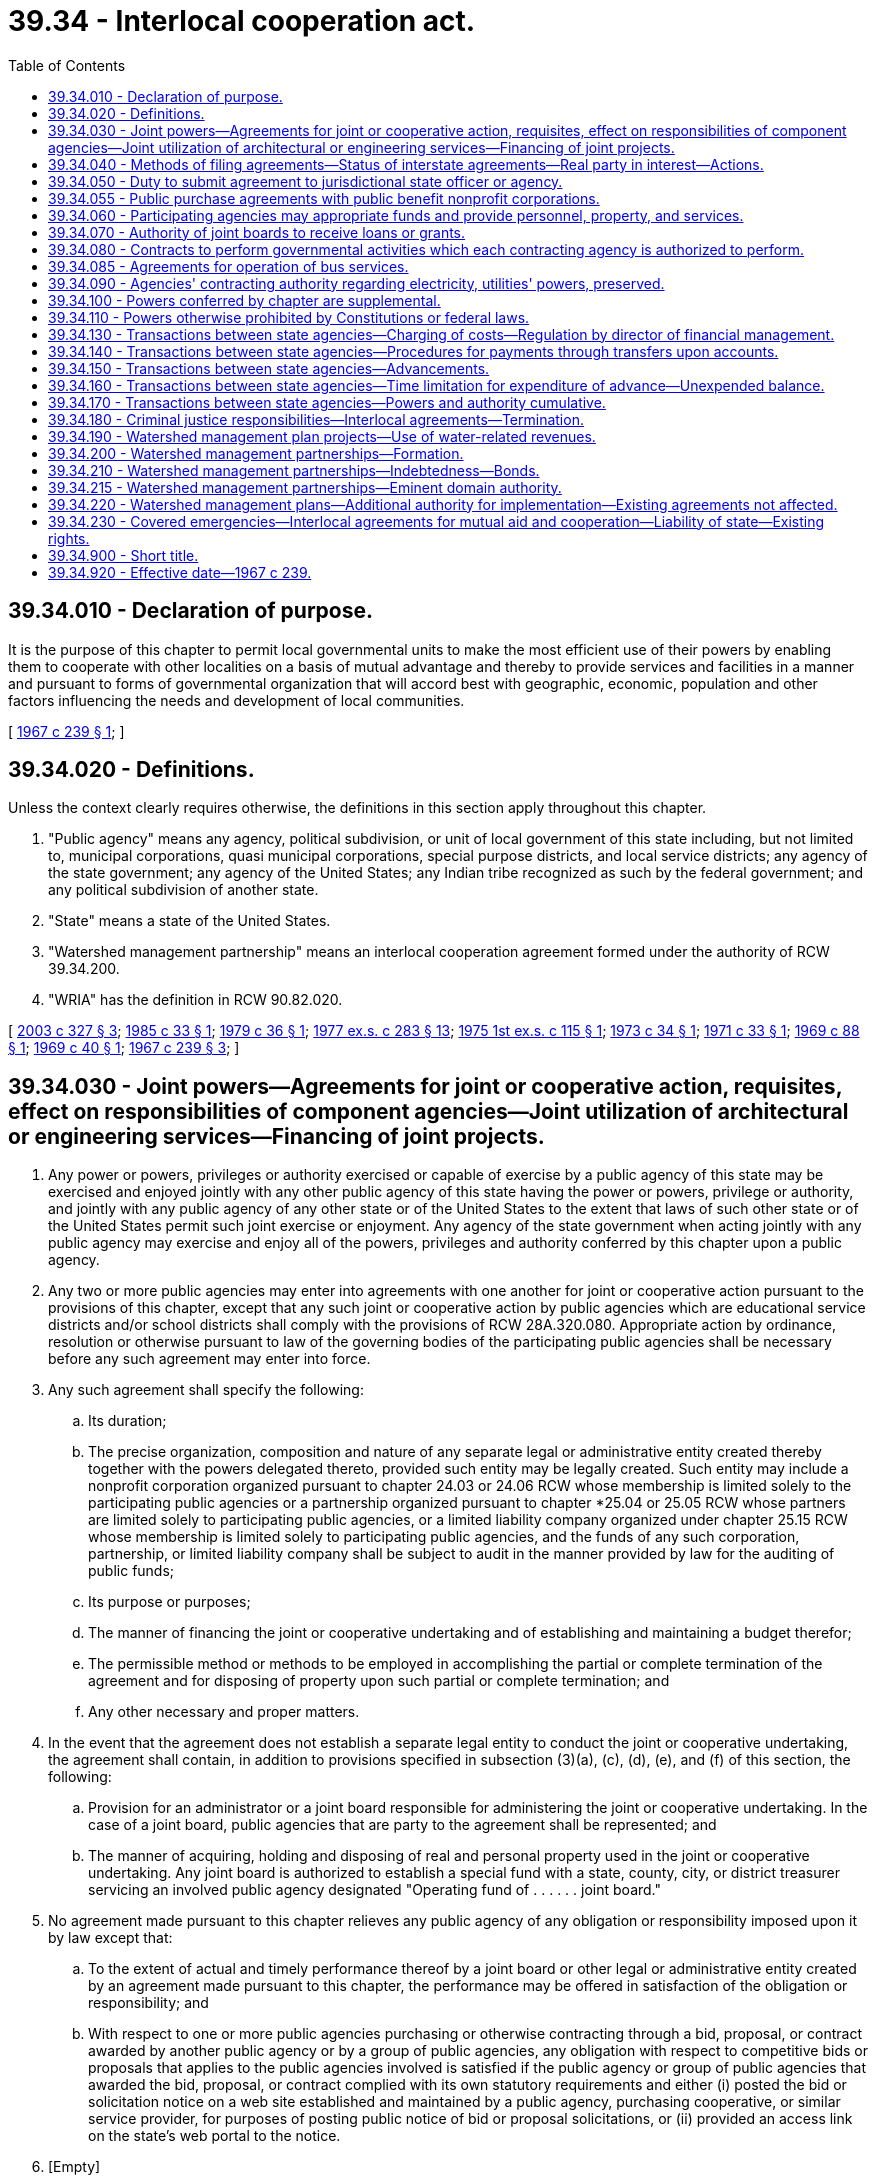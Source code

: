 = 39.34 - Interlocal cooperation act.
:toc:

== 39.34.010 - Declaration of purpose.
It is the purpose of this chapter to permit local governmental units to make the most efficient use of their powers by enabling them to cooperate with other localities on a basis of mutual advantage and thereby to provide services and facilities in a manner and pursuant to forms of governmental organization that will accord best with geographic, economic, population and other factors influencing the needs and development of local communities.

[ http://leg.wa.gov/CodeReviser/documents/sessionlaw/1967c239.pdf?cite=1967%20c%20239%20§%201[1967 c 239 § 1]; ]

== 39.34.020 - Definitions.
Unless the context clearly requires otherwise, the definitions in this section apply throughout this chapter.

. "Public agency" means any agency, political subdivision, or unit of local government of this state including, but not limited to, municipal corporations, quasi municipal corporations, special purpose districts, and local service districts; any agency of the state government; any agency of the United States; any Indian tribe recognized as such by the federal government; and any political subdivision of another state.

. "State" means a state of the United States.

. "Watershed management partnership" means an interlocal cooperation agreement formed under the authority of RCW 39.34.200.

. "WRIA" has the definition in RCW 90.82.020.

[ http://lawfilesext.leg.wa.gov/biennium/2003-04/Pdf/Bills/Session%20Laws/Senate/5073.SL.pdf?cite=2003%20c%20327%20§%203[2003 c 327 § 3]; http://leg.wa.gov/CodeReviser/documents/sessionlaw/1985c33.pdf?cite=1985%20c%2033%20§%201[1985 c 33 § 1]; http://leg.wa.gov/CodeReviser/documents/sessionlaw/1979c36.pdf?cite=1979%20c%2036%20§%201[1979 c 36 § 1]; http://leg.wa.gov/CodeReviser/documents/sessionlaw/1977ex1c283.pdf?cite=1977%20ex.s.%20c%20283%20§%2013[1977 ex.s. c 283 § 13]; http://leg.wa.gov/CodeReviser/documents/sessionlaw/1975ex1c115.pdf?cite=1975%201st%20ex.s.%20c%20115%20§%201[1975 1st ex.s. c 115 § 1]; http://leg.wa.gov/CodeReviser/documents/sessionlaw/1973c34.pdf?cite=1973%20c%2034%20§%201[1973 c 34 § 1]; http://leg.wa.gov/CodeReviser/documents/sessionlaw/1971c33.pdf?cite=1971%20c%2033%20§%201[1971 c 33 § 1]; http://leg.wa.gov/CodeReviser/documents/sessionlaw/1969c88.pdf?cite=1969%20c%2088%20§%201[1969 c 88 § 1]; http://leg.wa.gov/CodeReviser/documents/sessionlaw/1969c40.pdf?cite=1969%20c%2040%20§%201[1969 c 40 § 1]; http://leg.wa.gov/CodeReviser/documents/sessionlaw/1967c239.pdf?cite=1967%20c%20239%20§%203[1967 c 239 § 3]; ]

== 39.34.030 - Joint powers—Agreements for joint or cooperative action, requisites, effect on responsibilities of component agencies—Joint utilization of architectural or engineering services—Financing of joint projects.
. Any power or powers, privileges or authority exercised or capable of exercise by a public agency of this state may be exercised and enjoyed jointly with any other public agency of this state having the power or powers, privilege or authority, and jointly with any public agency of any other state or of the United States to the extent that laws of such other state or of the United States permit such joint exercise or enjoyment. Any agency of the state government when acting jointly with any public agency may exercise and enjoy all of the powers, privileges and authority conferred by this chapter upon a public agency.

. Any two or more public agencies may enter into agreements with one another for joint or cooperative action pursuant to the provisions of this chapter, except that any such joint or cooperative action by public agencies which are educational service districts and/or school districts shall comply with the provisions of RCW 28A.320.080. Appropriate action by ordinance, resolution or otherwise pursuant to law of the governing bodies of the participating public agencies shall be necessary before any such agreement may enter into force.

. Any such agreement shall specify the following:

.. Its duration;

.. The precise organization, composition and nature of any separate legal or administrative entity created thereby together with the powers delegated thereto, provided such entity may be legally created. Such entity may include a nonprofit corporation organized pursuant to chapter 24.03 or 24.06 RCW whose membership is limited solely to the participating public agencies or a partnership organized pursuant to chapter *25.04 or 25.05 RCW whose partners are limited solely to participating public agencies, or a limited liability company organized under chapter 25.15 RCW whose membership is limited solely to participating public agencies, and the funds of any such corporation, partnership, or limited liability company shall be subject to audit in the manner provided by law for the auditing of public funds;

.. Its purpose or purposes;

.. The manner of financing the joint or cooperative undertaking and of establishing and maintaining a budget therefor;

.. The permissible method or methods to be employed in accomplishing the partial or complete termination of the agreement and for disposing of property upon such partial or complete termination; and

.. Any other necessary and proper matters.

. In the event that the agreement does not establish a separate legal entity to conduct the joint or cooperative undertaking, the agreement shall contain, in addition to provisions specified in subsection (3)(a), (c), (d), (e), and (f) of this section, the following:

.. Provision for an administrator or a joint board responsible for administering the joint or cooperative undertaking. In the case of a joint board, public agencies that are party to the agreement shall be represented; and

.. The manner of acquiring, holding and disposing of real and personal property used in the joint or cooperative undertaking. Any joint board is authorized to establish a special fund with a state, county, city, or district treasurer servicing an involved public agency designated "Operating fund of . . . . . . joint board."

. No agreement made pursuant to this chapter relieves any public agency of any obligation or responsibility imposed upon it by law except that:

.. To the extent of actual and timely performance thereof by a joint board or other legal or administrative entity created by an agreement made pursuant to this chapter, the performance may be offered in satisfaction of the obligation or responsibility; and

.. With respect to one or more public agencies purchasing or otherwise contracting through a bid, proposal, or contract awarded by another public agency or by a group of public agencies, any obligation with respect to competitive bids or proposals that applies to the public agencies involved is satisfied if the public agency or group of public agencies that awarded the bid, proposal, or contract complied with its own statutory requirements and either (i) posted the bid or solicitation notice on a web site established and maintained by a public agency, purchasing cooperative, or similar service provider, for purposes of posting public notice of bid or proposal solicitations, or (ii) provided an access link on the state's web portal to the notice.

. [Empty]
.. Any two or more public agencies may enter into a contract providing for the joint utilization of architectural or engineering services if:

... The agency contracting with the architectural or engineering firm complies with the requirements for contracting for such services under chapter 39.80 RCW; and

... The services to be provided to the other agency or agencies are related to, and within the general scope of, the services the architectural or engineering firm was selected to perform.

.. Any agreement providing for the joint utilization of architectural or engineering services under this subsection must be executed for a scope of work specifically detailed in the agreement and must be entered into prior to commencement of procurement of such services under chapter 39.80 RCW.

. Financing of joint projects by agreement shall be as provided by law.

[ http://lawfilesext.leg.wa.gov/biennium/2019-20/Pdf/Bills/Session%20Laws/Senate/5958.SL.pdf?cite=2019%20c%2091%20§%201[2019 c 91 § 1]; http://lawfilesext.leg.wa.gov/biennium/2015-16/Pdf/Bills/Session%20Laws/Senate/5348-S.SL.pdf?cite=2015%20c%20232%20§%201[2015 c 232 § 1]; http://lawfilesext.leg.wa.gov/biennium/2009-10/Pdf/Bills/Session%20Laws/House/1264.SL.pdf?cite=2009%20c%20202%20§%206[2009 c 202 § 6]; http://lawfilesext.leg.wa.gov/biennium/2007-08/Pdf/Bills/Session%20Laws/House/2639-S.SL.pdf?cite=2008%20c%20198%20§%202[2008 c 198 § 2]; http://lawfilesext.leg.wa.gov/biennium/2003-04/Pdf/Bills/Session%20Laws/House/2615.SL.pdf?cite=2004%20c%20190%20§%201[2004 c 190 § 1]; http://lawfilesext.leg.wa.gov/biennium/1991-92/Pdf/Bills/Session%20Laws/House/2495-S.SL.pdf?cite=1992%20c%20161%20§%204[1992 c 161 § 4]; http://leg.wa.gov/CodeReviser/documents/sessionlaw/1990c33.pdf?cite=1990%20c%2033%20§%20568[1990 c 33 § 568]; http://leg.wa.gov/CodeReviser/documents/sessionlaw/1981c308.pdf?cite=1981%20c%20308%20§%202[1981 c 308 § 2]; http://leg.wa.gov/CodeReviser/documents/sessionlaw/1972ex1c81.pdf?cite=1972%20ex.s.%20c%2081%20§%201[1972 ex.s. c 81 § 1]; http://leg.wa.gov/CodeReviser/documents/sessionlaw/1967c239.pdf?cite=1967%20c%20239%20§%204[1967 c 239 § 4]; ]

== 39.34.040 - Methods of filing agreements—Status of interstate agreements—Real party in interest—Actions.
Prior to its entry into force, an agreement made pursuant to this chapter shall be filed with the county auditor or, alternatively, listed by subject on a public agency's web site or other electronically retrievable public source. In the event that an agreement entered into pursuant to this chapter is between or among one or more public agencies of this state and one or more public agencies of another state or of the United States the agreement shall have the status of an interstate compact, but in any case or controversy involving performance or interpretation thereof or liability thereunder, the public agencies party thereto shall be real parties in interest and the state may maintain an action to recoup or otherwise make itself whole for any damages or liability which it may incur by reason of being joined as a party therein. Such action shall be maintainable against any public agency or agencies whose default, failure of performance, or other conduct caused or contributed to the incurring of damage or liability by the state.

[ http://lawfilesext.leg.wa.gov/biennium/2005-06/Pdf/Bills/Session%20Laws/House/2676.SL.pdf?cite=2006%20c%2032%20§%201[2006 c 32 § 1]; http://lawfilesext.leg.wa.gov/biennium/1995-96/Pdf/Bills/Session%20Laws/Senate/5046.SL.pdf?cite=1995%20c%2022%20§%201[1995 c 22 § 1]; http://lawfilesext.leg.wa.gov/biennium/1991-92/Pdf/Bills/Session%20Laws/House/2495-S.SL.pdf?cite=1992%20c%20161%20§%205[1992 c 161 § 5]; http://leg.wa.gov/CodeReviser/documents/sessionlaw/1967c239.pdf?cite=1967%20c%20239%20§%205[1967 c 239 § 5]; ]

== 39.34.050 - Duty to submit agreement to jurisdictional state officer or agency.
In the event that an agreement made pursuant to this chapter shall deal in whole or in part with the provision of services or facilities with regard to which an officer or agency of the state government has constitutional or statutory powers of control, the agreement shall, as a condition precedent to its entry into force, be submitted to the state officer or agency having such power of control. The agreement shall be approved or disapproved by the state officer or agency with regard to matters within his, her, or its jurisdiction within ninety days after receipt of the agreement. If a state officer or agency fails to act within the ninety-day time limit, the agreement shall be deemed approved by that state officer or agency.

[ http://lawfilesext.leg.wa.gov/biennium/1991-92/Pdf/Bills/Session%20Laws/House/2495-S.SL.pdf?cite=1992%20c%20161%20§%206[1992 c 161 § 6]; http://leg.wa.gov/CodeReviser/documents/sessionlaw/1967c239.pdf?cite=1967%20c%20239%20§%206[1967 c 239 § 6]; ]

== 39.34.055 - Public purchase agreements with public benefit nonprofit corporations.
The department of enterprise services may enter into an agreement with a public benefit nonprofit corporation to allow the public benefit nonprofit corporation to participate in state contracts for purchases administered by the department. Such agreement must comply with the requirements of RCW 39.34.030 through 39.34.050. For the purposes of this section "public benefit nonprofit corporation" means a public benefit nonprofit corporation as defined in RCW 24.03.005 that is receiving local, state, or federal funds either directly or through a public agency other than an Indian tribe or a political subdivision of another state.

[ http://lawfilesext.leg.wa.gov/biennium/2011-12/Pdf/Bills/Session%20Laws/Senate/5931-S.SL.pdf?cite=2011%201st%20sp.s.%20c%2043%20§%20246[2011 1st sp.s. c 43 § 246]; http://lawfilesext.leg.wa.gov/biennium/1993-94/Pdf/Bills/Session%20Laws/House/2814.SL.pdf?cite=1994%20c%2098%20§%201[1994 c 98 § 1]; ]

== 39.34.060 - Participating agencies may appropriate funds and provide personnel, property, and services.
Any public agency entering into an agreement pursuant to this chapter may appropriate funds and may sell, lease, give, or otherwise supply property, personnel, and services to the administrative joint board or other legal or administrative entity created to operate the joint or cooperative undertaking.

[ http://lawfilesext.leg.wa.gov/biennium/1991-92/Pdf/Bills/Session%20Laws/House/2495-S.SL.pdf?cite=1992%20c%20161%20§%207[1992 c 161 § 7]; http://leg.wa.gov/CodeReviser/documents/sessionlaw/1967c239.pdf?cite=1967%20c%20239%20§%207[1967 c 239 § 7]; ]

== 39.34.070 - Authority of joint boards to receive loans or grants.
Any joint board created pursuant to the provisions of this chapter is hereby authorized to accept loans or grants of federal, state or private funds in order to accomplish the purposes of this chapter provided each of the participating public agencies is authorized by law to receive such funds.

[ http://leg.wa.gov/CodeReviser/documents/sessionlaw/1967c239.pdf?cite=1967%20c%20239%20§%208[1967 c 239 § 8]; ]

== 39.34.080 - Contracts to perform governmental activities which each contracting agency is authorized to perform.
Any one or more public agencies may contract with any one or more other public agencies to perform any governmental service, activity, or undertaking which each public agency entering into the contract is authorized by law to perform: PROVIDED, That such contract shall be authorized by the governing body of each party to the contract. Such contract shall set forth fully the purposes, powers, rights, objectives, and responsibilities of the contracting parties.

[ http://leg.wa.gov/CodeReviser/documents/sessionlaw/1967c239.pdf?cite=1967%20c%20239%20§%209[1967 c 239 § 9]; ]

== 39.34.085 - Agreements for operation of bus services.
In addition to the other powers granted by chapter 39.34 RCW, one or more cities or towns or a county, or any combination thereof, may enter into agreements with each other or with a public transportation agency of a contiguous state, or contiguous Canadian province, to allow a city or such other transportation agency to operate bus service for the transportation of the general public within the territorial boundaries of such city and/or county or to allow such city and/or county to operate such bus service within the jurisdiction of such other public agency when no such existing bus certificate of public convenience and necessity has been authorized by the Washington utilities and transportation commission: PROVIDED, HOWEVER, That such transportation may extend beyond the territorial boundaries of either party to the agreement if the agreement so provides, and if such service is not in conflict with existing bus service authorized by the Washington utilities and transportation commission. The provisions of this section shall be cumulative and nonexclusive and shall not affect any other right granted by this chapter or any other provision of law.

[ http://leg.wa.gov/CodeReviser/documents/sessionlaw/1977c46.pdf?cite=1977%20c%2046%20§%201[1977 c 46 § 1]; http://leg.wa.gov/CodeReviser/documents/sessionlaw/1969ex1c139.pdf?cite=1969%20ex.s.%20c%20139%20§%201[1969 ex.s. c 139 § 1]; ]

== 39.34.090 - Agencies' contracting authority regarding electricity, utilities' powers, preserved.
Nothing in this chapter shall be construed to increase or decrease existing authority of any public agency of this state to enter into agreements or contracts with any other public agency of this state or of any other state or the United States with regard to the generation, transmission, or distribution of electricity or the existing powers of any private or public utilities.

[ http://leg.wa.gov/CodeReviser/documents/sessionlaw/1967c239.pdf?cite=1967%20c%20239%20§%2010[1967 c 239 § 10]; ]

== 39.34.100 - Powers conferred by chapter are supplemental.
The powers and authority conferred by this chapter shall be construed as in addition and supplemental to powers or authority conferred by any other law, and nothing contained herein shall be construed as limiting any other powers or authority of any public agency.

[ http://leg.wa.gov/CodeReviser/documents/sessionlaw/1967c239.pdf?cite=1967%20c%20239%20§%2011[1967 c 239 § 11]; ]

== 39.34.110 - Powers otherwise prohibited by Constitutions or federal laws.
No power, privilege, or other authority shall be exercised under this chapter where prohibited by the state Constitution or the Constitution or laws of the federal government.

[ http://leg.wa.gov/CodeReviser/documents/sessionlaw/1967c239.pdf?cite=1967%20c%20239%20§%2012[1967 c 239 § 12]; ]

== 39.34.130 - Transactions between state agencies—Charging of costs—Regulation by director of financial management.
Except as otherwise provided by law, the full costs of a state agency incurred in providing services or furnishing materials to or for another agency under chapter 39.34 RCW or any other statute shall be charged to the agency contracting for such services or materials and shall be repaid and credited to the fund or appropriation against which the expenditure originally was charged. Amounts representing a return of expenditures from an appropriation shall be considered as returned loans of services or of goods, supplies or other materials furnished, and may be expended as part of the original appropriation to which they belong without further or additional appropriation. Such interagency transactions shall be subject to regulation by the director of financial management, including but not limited to provisions for the determination of costs, prevention of interagency contract costs beyond those which are fully reimbursable, disclosure of reimbursements in the governor's budget and such other requirements and restrictions as will promote more economical and efficient operations of state agencies.

Except as otherwise provided by law, this section shall not apply to the furnishing of materials or services by one agency to another when other funds have been provided specifically for that purpose pursuant to law.

[ http://leg.wa.gov/CodeReviser/documents/sessionlaw/1979c151.pdf?cite=1979%20c%20151%20§%2045[1979 c 151 § 45]; http://leg.wa.gov/CodeReviser/documents/sessionlaw/1969ex1c61.pdf?cite=1969%20ex.s.%20c%2061%20§%201[1969 ex.s. c 61 § 1]; ]

== 39.34.140 - Transactions between state agencies—Procedures for payments through transfers upon accounts.
The director of financial management may establish procedures whereby some or all payments between state agencies may be made by transfers upon the accounts of the state treasurer in lieu of making such payments by warrant or check. Such procedures, when established, shall include provision for corresponding entries to be made in the accounts of the affected agencies.

[ http://leg.wa.gov/CodeReviser/documents/sessionlaw/1979c151.pdf?cite=1979%20c%20151%20§%2046[1979 c 151 § 46]; http://leg.wa.gov/CodeReviser/documents/sessionlaw/1969ex1c61.pdf?cite=1969%20ex.s.%20c%2061%20§%202[1969 ex.s. c 61 § 2]; ]

== 39.34.150 - Transactions between state agencies—Advancements.
State agencies are authorized to advance funds to defray charges for materials to be furnished or services to be rendered by other state agencies. Such advances shall be made only upon the approval of the director of financial management, or his or her order made pursuant to an appropriate regulation requiring advances in certain cases. An advance shall be made from the fund or appropriation available for the procuring of such services or materials, to the state agency which is to perform the services or furnish the materials, in an amount no greater than the estimated charges therefor.

[ http://lawfilesext.leg.wa.gov/biennium/2011-12/Pdf/Bills/Session%20Laws/Senate/5045.SL.pdf?cite=2011%20c%20336%20§%20805[2011 c 336 § 805]; http://leg.wa.gov/CodeReviser/documents/sessionlaw/1979c151.pdf?cite=1979%20c%20151%20§%2047[1979 c 151 § 47]; http://leg.wa.gov/CodeReviser/documents/sessionlaw/1969ex1c61.pdf?cite=1969%20ex.s.%20c%2061%20§%203[1969 ex.s. c 61 § 3]; ]

== 39.34.160 - Transactions between state agencies—Time limitation for expenditure of advance—Unexpended balance.
An advance made under RCW 39.34.130 through 39.34.150 from appropriated funds shall be available for expenditure for no longer than the period of the appropriation from which it was made. When the actual costs of materials and services have been finally determined, and in no event later than the lapsing of the appropriation, any unexpended balance of the advance shall be returned to the agency for credit to the fund or account from which it was made.

[ http://leg.wa.gov/CodeReviser/documents/sessionlaw/1969ex1c61.pdf?cite=1969%20ex.s.%20c%2061%20§%204[1969 ex.s. c 61 § 4]; ]

== 39.34.170 - Transactions between state agencies—Powers and authority cumulative.
The powers and authority conferred by RCW 39.34.130 through 39.34.160 shall be construed as in addition and supplemental to powers or authority conferred by any other law, and not to limit any other powers or authority of any public agency expressly granted by any other statute.

[ http://leg.wa.gov/CodeReviser/documents/sessionlaw/1969ex1c61.pdf?cite=1969%20ex.s.%20c%2061%20§%205[1969 ex.s. c 61 § 5]; ]

== 39.34.180 - Criminal justice responsibilities—Interlocal agreements—Termination.
. Each county, city, and town is responsible for the prosecution, adjudication, sentencing, and incarceration of misdemeanor and gross misdemeanor offenses committed by adults in their respective jurisdictions, and referred from their respective law enforcement agencies, whether filed under state law or city ordinance, and must carry out these responsibilities through the use of their own courts, staff, and facilities, or by entering into contracts or interlocal agreements under this chapter to provide these services. Nothing in this section is intended to alter the statutory responsibilities of each county for the prosecution, adjudication, sentencing, and incarceration for not more than one year of felony offenders, nor shall this section apply to any offense initially filed by the prosecuting attorney as a felony offense or an attempt to commit a felony offense.

. The following principles must be followed in negotiating interlocal agreements or contracts: Cities and counties must consider (a) anticipated costs of services; and (b) anticipated and potential revenues to fund the services, including fines and fees, criminal justice funding, and state-authorized sales tax funding levied for criminal justice purposes.

. If an agreement as to the levels of compensation within an interlocal agreement or contract for gross misdemeanor and misdemeanor services cannot be reached between a city and county, then either party may invoke binding arbitration on the compensation issued by notice to the other party. In the case of establishing initial compensation, the notice shall request arbitration within thirty days. In the case of nonrenewal of an existing contract or interlocal agreement, the notice must be given one hundred twenty days prior to the expiration of the existing contract or agreement and the existing contract or agreement remains in effect until a new agreement is reached or until an arbitration award on the matter of fees is made. The city and county each select one arbitrator, and the initial two arbitrators pick a third arbitrator.

. A city or county that wishes to terminate an agreement for the provision of court services must provide written notice of the intent to terminate the agreement in accordance with RCW 3.50.810 and 35.20.010.

. For cities or towns that have not adopted, in whole or in part, criminal code or ordinance provisions related to misdemeanor and gross misdemeanor crimes as defined by state law, this section shall have no application until July 1, 1998.

[ http://lawfilesext.leg.wa.gov/biennium/2001-02/Pdf/Bills/Session%20Laws/Senate/5472-S.SL.pdf?cite=2001%20c%2068%20§%204[2001 c 68 § 4]; http://lawfilesext.leg.wa.gov/biennium/1995-96/Pdf/Bills/Session%20Laws/Senate/6211-S.SL.pdf?cite=1996%20c%20308%20§%201[1996 c 308 § 1]; ]

== 39.34.190 - Watershed management plan projects—Use of water-related revenues.
. The legislative authority of a city or county and the governing body of any special purpose district enumerated in subsection (2) of this section may authorize up to ten percent of its water-related revenues to be expended in the implementation of watershed management plan projects or activities that are in addition to the county's, city's, or district's existing water-related services or activities. Such limitation on expenditures shall not apply to water-related revenues of a public utility district organized according to Title 54 RCW. Water-related revenues include rates, charges, and fees for the provision of services relating to water supply, treatment, distribution, and management generally, and those general revenues of the local government that are expended for water management purposes. A local government may not expend for this purpose any revenues that were authorized by voter approval for other specified purposes or that are specifically dedicated to the repayment of municipal bonds or other debt instruments.

. The following special purpose districts may exercise the authority provided by this section:

.. Water districts, sewer districts, and water-sewer districts organized under Title 57 RCW;

.. Public utility districts organized under Title 54 RCW;

.. Irrigation, reclamation, conservation, and similar districts organized under Titles 87 and 89 RCW;

.. Port districts organized under Title 53 RCW;

.. Diking, drainage, and similar districts organized under Title 85 RCW;

.. Flood control and similar districts organized under Title 86 RCW;

.. Lake or beach management districts organized under chapter 36.61 RCW;

.. Aquifer protection areas organized under chapter 36.36 RCW; and

.. Shellfish protection districts organized under chapter 90.72 RCW.

. The authority for expenditure of local government revenues provided by this section shall be applicable broadly to the implementation of watershed management plans addressing water supply, water transmission, water quality treatment or protection, or any other water-related purposes. Such plans include but are not limited to plans developed under the following authorities:

.. Watershed plans developed under chapter 90.82 RCW;

.. Salmon recovery plans developed under chapter 77.85 RCW;

.. Watershed management elements of comprehensive land use plans developed under the growth management act, chapter 36.70A RCW;

.. Watershed management elements of shoreline master programs developed under the shoreline management act, chapter 90.58 RCW;

.. Nonpoint pollution action plans developed under the Puget Sound water quality management planning authorities of chapter 90.71 RCW and chapter 400-12 WAC;

.. Other comprehensive management plans addressing watershed health at a WRIA level or sub-WRIA basin drainage level;

.. Coordinated water system plans under *chapter 70.116 RCW and similar regional plans for water supply; and

.. Any combination of the foregoing plans in an integrated watershed management plan.

. The authority provided by this section to expend revenues for watershed management plan implementation shall be construed broadly to include, but not be limited to:

.. The coordination and oversight of plan implementation, including funding a watershed management partnership for this purpose;

.. Technical support, monitoring, and data collection and analysis;

.. The design, development, construction, and operation of projects included in the plan; and

.. Conducting activities and programs included as elements in the plan.

[ http://lawfilesext.leg.wa.gov/biennium/2007-08/Pdf/Bills/Session%20Laws/House/3186-S2.SL.pdf?cite=2008%20c%20301%20§%2026[2008 c 301 § 26]; http://lawfilesext.leg.wa.gov/biennium/2003-04/Pdf/Bills/Session%20Laws/Senate/5073.SL.pdf?cite=2003%20c%20327%20§%202[2003 c 327 § 2]; ]

== 39.34.200 - Watershed management partnerships—Formation.
Any two or more public agencies may enter into agreements with one another to form a watershed management partnership for the purpose of implementing any portion or all elements of a watershed management plan, including the coordination and oversight of plan implementation. The plan may be any plan or plan element described in RCW 39.34.190(3). The watershed partnership agreement shall include the provisions required of all interlocal agreements under RCW 39.34.030(3). The agreement shall be filed pursuant to RCW 39.34.040 with the county auditor of each county lying within the geographical watershed area to be addressed by the partnership. The public agencies forming the partnership shall designate a treasurer for the deposit, accounting, and handling of the funds of the partnership. The treasurer shall be either a county treasurer or a city treasurer of a county or city participating in the agreement to form the partnership.

[ http://lawfilesext.leg.wa.gov/biennium/2003-04/Pdf/Bills/Session%20Laws/Senate/5073.SL.pdf?cite=2003%20c%20327%20§%204[2003 c 327 § 4]; ]

== 39.34.210 - Watershed management partnerships—Indebtedness—Bonds.
Where a watershed management partnership formed under the authority of RCW 39.34.200 establishes a separate legal entity to conduct the cooperating undertaking of the partnership, such legal entity is authorized for the purpose of carrying out such undertaking to contract indebtedness and to issue and sell general obligation bonds pursuant to and in the manner provided for general county bonds in chapters 36.67 and 39.46 RCW and other applicable statutes, and to issue revenue bonds pursuant to and in the manner provided for revenue bonds in chapter 36.67 RCW and other applicable statutes. The joint board established by the partnership agreement shall perform the functions referenced in chapter 36.67 RCW to be performed by the county legislative authority in the case of county bonds.

[ http://lawfilesext.leg.wa.gov/biennium/2003-04/Pdf/Bills/Session%20Laws/Senate/5073.SL.pdf?cite=2003%20c%20327%20§%206[2003 c 327 § 6]; ]

== 39.34.215 - Watershed management partnerships—Eminent domain authority.
. As limited in subsection (3) of this section, a watershed management partnership formed or qualified under the authority of RCW 39.34.200 and 39.34.210, including the separate legal entity established by such a partnership under RCW 39.34.030(3)(b) to conduct the cooperative undertaking of the partnership under the same statutory authority, may exercise the power of eminent domain as provided in chapter 8.12 RCW.

. The eminent domain authority granted under subsection (1) of this section may be exercised only for those utility purposes for which the watershed partnership was formed and is limited solely to providing water services to its customers.

. Subsection (1) of this section applies only to a watershed management partnership that:

.. Was formed or qualified before July 1, 2006, under the authority of RCW 39.34.200 and 39.34.210;

.. Is not engaged in planning or in implementing a plan for a water resource inventory area under the terms of chapter 90.82 RCW;

.. Is composed entirely of cities and water-sewer districts authorized to exercise the power of eminent domain in the manner provided by chapter 8.12 RCW; and

.. Is governed by a board of directors consisting entirely of elected officials from the cities and water-sewer districts that constitute the watershed management partnership.

. A watershed management partnership exercising authority under this section shall:

.. Comply with the notice requirements of RCW 8.25.290; and

.. Provide notice to the city, town, or county with jurisdiction over the subject property by certified mail thirty days prior to the partnership board authorizing condemnation.

[ http://lawfilesext.leg.wa.gov/biennium/2011-12/Pdf/Bills/Session%20Laws/Senate/5241.SL.pdf?cite=2011%20c%2097%20§%201[2011 c 97 § 1]; http://lawfilesext.leg.wa.gov/biennium/2009-10/Pdf/Bills/Session%20Laws/House/1332-S.SL.pdf?cite=2009%20c%20504%20§%201[2009 c 504 § 1]; ]

== 39.34.220 - Watershed management plans—Additional authority for implementation—Existing agreements not affected.
The amendments by chapter 327, Laws of 2003 to the interlocal cooperation act authorities are intended to provide additional authority to public agencies for the purposes of implementing watershed management plans, and do not affect any agreements among public agencies existing on July 27, 2003.

[ http://lawfilesext.leg.wa.gov/biennium/2003-04/Pdf/Bills/Session%20Laws/Senate/5073.SL.pdf?cite=2003%20c%20327%20§%207[2003 c 327 § 7]; ]

== 39.34.230 - Covered emergencies—Interlocal agreements for mutual aid and cooperation—Liability of state—Existing rights.
. During a covered emergency, the *department of community, trade, and economic development may enter into interlocal agreements under this chapter with one or more public agencies for the purposes of providing mutual aid and cooperation to any public agency affected by the cause of the emergency.

. All legal liability by a public agency and its employees for damage to property or injury or death to persons caused by acts done or attempted during, or while traveling to or from, a covered emergency, or in preparation for a covered emergency, pursuant to an interlocal agreement entered into under this section, or under the color of this section in a bona fide attempt to comply therewith, shall be the obligation of the state of Washington. Suits may be instituted and maintained against the state for the enforcement of such liability, or for the indemnification of any public agency or its employees for damage done to their private property, or for any judgment against them for acts done in good faith in compliance with this chapter: PROVIDED, That the foregoing shall not be construed to result in indemnification in any case of willful misconduct, gross negligence, or bad faith on the part of any public agency or any of a public agency's employees: PROVIDED, That should the United States or any agency thereof, in accordance with any federal statute, rule, or regulation, provide for the payment of damages to property and/or for death or injury as provided for in this section, then and in that event there shall be no liability or obligation whatsoever upon the part of the state of Washington for any such damage, death, or injury for which the United States government assumes liability.

. For purposes of this section, "covered emergency" means an emergency for which the governor has proclaimed a state of emergency under RCW 43.06.010, and for which the governor has authorized the *department of community, trade, and economic development to enter into interlocal agreements under this section.

. This section shall not affect the right of any person to receive benefits to which he or she would otherwise be entitled under the workers' compensation law, or under any pension or retirement law, nor the right of any such person to receive any benefits or compensation under any act of congress.

[ http://lawfilesext.leg.wa.gov/biennium/2007-08/Pdf/Bills/Session%20Laws/Senate/6950.SL.pdf?cite=2008%20c%20181%20§%20101[2008 c 181 § 101]; ]

== 39.34.900 - Short title.
This chapter may be cited as the "Interlocal Cooperation Act."

[ http://leg.wa.gov/CodeReviser/documents/sessionlaw/1967c239.pdf?cite=1967%20c%20239%20§%202[1967 c 239 § 2]; ]

== 39.34.920 - Effective date—1967 c 239.
The effective date of this chapter is July 1, 1967.

[ http://leg.wa.gov/CodeReviser/documents/sessionlaw/1967c239.pdf?cite=1967%20c%20239%20§%2015[1967 c 239 § 15]; ]

